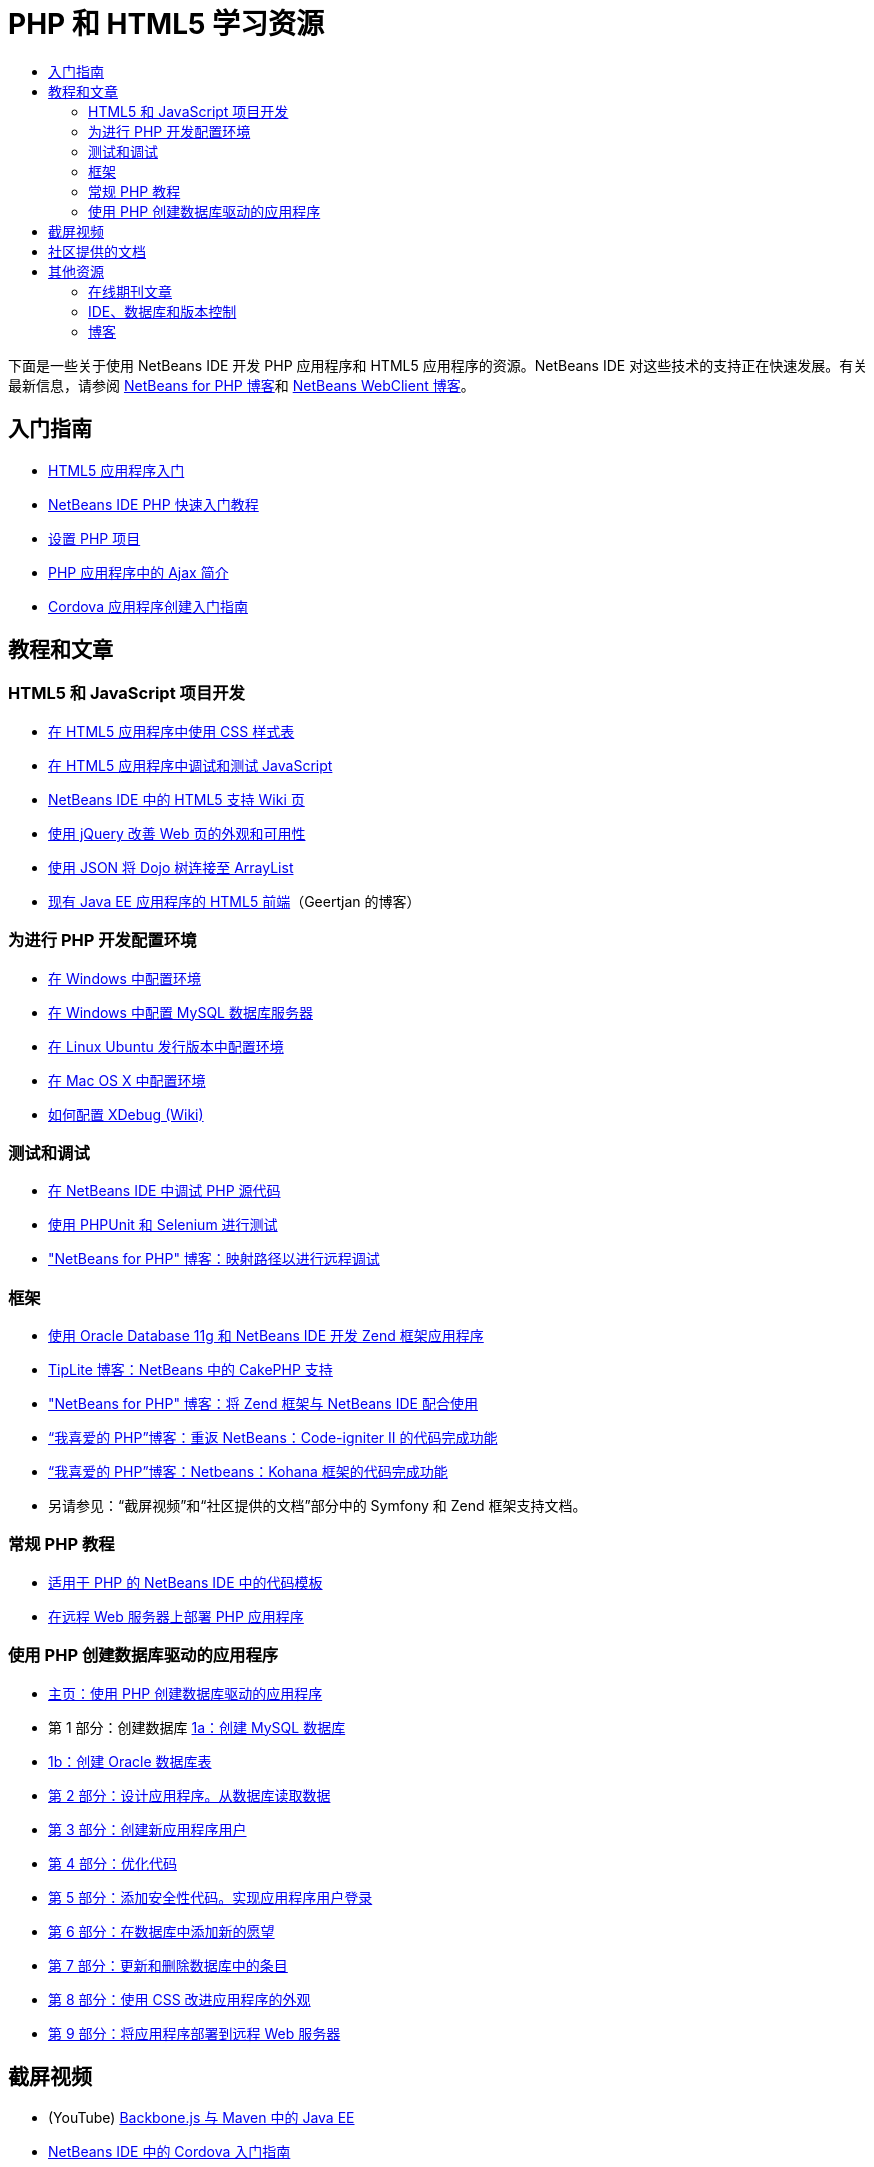 // 
//     Licensed to the Apache Software Foundation (ASF) under one
//     or more contributor license agreements.  See the NOTICE file
//     distributed with this work for additional information
//     regarding copyright ownership.  The ASF licenses this file
//     to you under the Apache License, Version 2.0 (the
//     "License"); you may not use this file except in compliance
//     with the License.  You may obtain a copy of the License at
// 
//       http://www.apache.org/licenses/LICENSE-2.0
// 
//     Unless required by applicable law or agreed to in writing,
//     software distributed under the License is distributed on an
//     "AS IS" BASIS, WITHOUT WARRANTIES OR CONDITIONS OF ANY
//     KIND, either express or implied.  See the License for the
//     specific language governing permissions and limitations
//     under the License.
//

= PHP 和 HTML5 学习资源
:jbake-type: tutorial
:jbake-tags: tutorials 
:markup-in-source: verbatim,quotes,macros
:jbake-status: published
:icons: font
:syntax: true
:source-highlighter: pygments
:toc: left
:toc-title:
:description: PHP 和 HTML5 学习资源 - Apache NetBeans
:keywords: Apache NetBeans, Tutorials, PHP 和 HTML5 学习资源

下面是一些关于使用 NetBeans IDE 开发 PHP 应用程序和 HTML5 应用程序的资源。NetBeans IDE 对这些技术的支持正在快速发展。有关最新信息，请参阅 link:http://blogs.oracle.com/netbeansphp/[+NetBeans for PHP 博客+]和 link:https://blogs.oracle.com/netbeanswebclient/[+NetBeans WebClient 博客+]。

== 入门指南 

* link:../docs/webclient/html5-gettingstarted.html[+HTML5 应用程序入门+]
* link:../docs/php/quickstart.html[+NetBeans IDE PHP 快速入门教程+]
* link:../docs/php/project-setup.html[+设置 PHP 项目+]
* link:../../kb/docs/php/ajax-quickstart.html[+PHP 应用程序中的 Ajax 简介+]
* link:../docs/webclient/cordova-gettingstarted.html[+Cordova 应用程序创建入门指南+]

== 教程和文章

=== HTML5 和 JavaScript 项目开发

* link:../docs/webclient/html5-editing-css.html[+在 HTML5 应用程序中使用 CSS 样式表+]
* link:../docs/webclient/html5-js-support.html[+在 HTML5 应用程序中调试和测试 JavaScript+]
* link:http://wiki.netbeans.org/HTML5[+NetBeans IDE 中的 HTML5 支持 Wiki 页+]
* link:../docs/web/js-toolkits-jquery.html[+使用 jQuery 改善 Web 页的外观和可用性+]
* link:../docs/web/js-toolkits-dojo.html[+使用 JSON 将 Dojo 树连接至 ArrayList+]
* link:https://blogs.oracle.com/geertjan/entry/html5_front_end_for_an[+现有 Java EE 应用程序的 HTML5 前端+]（Geertjan 的博客）

=== 为进行 PHP 开发配置环境

* link:../docs/php/configure-php-environment-windows.html[+在 Windows 中配置环境+]
* link:../docs/ide/install-and-configure-mysql-server.html[+在 Windows 中配置 MySQL 数据库服务器+]
* link:../docs/php/configure-php-environment-ubuntu.html[+在 Linux Ubuntu 发行版本中配置环境+]
* link:../docs/php/configure-php-environment-mac-os.html[+在 Mac OS X 中配置环境+]
* link:http://wiki.netbeans.org/HowToConfigureXDebug[+如何配置 XDebug (Wiki)+]

=== 测试和调试

* link:../../kb/docs/php/debugging.html[+在 NetBeans IDE 中调试 PHP 源代码+]
* link:../docs/php/phpunit.html[+使用 PHPUnit 和 Selenium 进行测试+]
* link:http://blogs.oracle.com/netbeansphp/entry/path_mapping_in_php_debugger[+"NetBeans for PHP" 博客：映射路径以进行远程调试+]

=== 框架

* link:http://www.oracle.com/webfolder/technetwork/tutorials/obe/db/oow10/php_webapp/php_webapp.htm[+使用 Oracle Database 11g 和 NetBeans IDE 开发 Zend 框架应用程序+]
* link:http://www.tiplite.com/cakephp-support-in-netbeans/[+TipLite 博客：NetBeans 中的 CakePHP 支持+]
* link:http://blogs.oracle.com/netbeansphp/entry/using_zend_framework_with_netbeans[+"NetBeans for PHP" 博客：将 Zend 框架与 NetBeans IDE 配合使用+]
* link:http://www.mybelovedphp.com/2009/01/27/netbeans-revisited-code-completion-for-code-igniter-ii/[+“我喜爱的 PHP”博客：重返 NetBeans：Code-igniter II 的代码完成功能+]
* link:http://www.mybelovedphp.com/2009/01/27/netbeans-code-completion-for-the-kohana-framework/[+“我喜爱的 PHP”博客：Netbeans：Kohana 框架的代码完成功能+]
* 另请参见：“截屏视频”和“社区提供的文档”部分中的 Symfony 和 Zend 框架支持文档。

=== 常规 PHP 教程

* link:../docs/php/code-templates.html[+适用于 PHP 的 NetBeans IDE 中的代码模板+]
* link:../docs/php/remote-hosting-and-ftp-account.html[+在远程 Web 服务器上部署 PHP 应用程序+]

=== 使用 PHP 创建数据库驱动的应用程序

* link:../docs/php/wish-list-tutorial-main-page.html[+主页：使用 PHP 创建数据库驱动的应用程序+]
* 第 1 部分：创建数据库 link:../docs/php/wish-list-lesson1.html[+1a：创建 MySQL 数据库+]
* link:../docs/php/wish-list-oracle-lesson1.html[+1b：创建 Oracle 数据库表+]
* link:../docs/php/wish-list-lesson2.html[+第 2 部分：设计应用程序。从数据库读取数据+]
* link:../docs/php/wish-list-lesson3.html[+第 3 部分：创建新应用程序用户+]
* link:../docs/php/wish-list-lesson4.html[+第 4 部分：优化代码+]
* link:../docs/php/wish-list-lesson5.html[+第 5 部分：添加安全性代码。实现应用程序用户登录+]
* link:../docs/php/wish-list-lesson6.html[+第 6 部分：在数据库中添加新的愿望+]
* link:../docs/php/wish-list-lesson7.html[+第 7 部分：更新和删除数据库中的条目+]
* link:../docs/php/wish-list-lesson8.html[+第 8 部分：使用 CSS 改进应用程序的外观+]
* link:../docs/php/wish-list-lesson9.html[+第 9 部分：将应用程序部署到远程 Web 服务器+]

== 截屏视频

* (YouTube) link:https://www.youtube.com/watch?v=gIEBo2AUDkA[+Backbone.js 与 Maven 中的 Java EE+]
* link:../docs/web/html5-cordova-screencast.html[+NetBeans IDE 中的 Cordova 入门指南+]
* link:../docs/webclient/html5-knockout-screencast.html[+在 HTML5 应用程序中使用 KnockoutJS+]
* link:../docs/web/html5-gettingstarted-screencast.html[+HTML5 应用程序入门+]
* link:../docs/web/html5-css-screencast.html[+在 HTML5 应用程序中使用 CSS 样式表+]
* link:../docs/web/html5-javascript-screencast.html[+测试和调试 HTML5 应用程序中的 JavaScript+]
* (YouTube) link:http://www.youtube.com/watch?v=edw0js0hdEo[+NetBeans IDE 中的 HTML5、JavaScript 和 CSS3+]
* (YouTube) link:http://www.youtube.com/watch?v=loSrdwuxgSI#![+5 分钟内从数据库到 HTML5 Backbone.js+]
* link:../docs/php/screencast-php54.html[+在 NetBeans IDE 中编辑 PHP 5.4+]
* link:../docs/php/screencast-doctrine2.html[+适用于 PHP 的 NetBeans IDE 中的 Doctrine 2 框架支持+]
* link:../docs/php/screencast-continuous-builds.html[+持续构建服务器上的 PHP 支持+]
* link:../docs/php/screencast-apigen.html[+在 NetBeans IDE 中生成 PHP 文档+]（现在使用 ApiGen 来代替 PHPDocumentor。）
* link:../docs/php/screencast-smarty.html[+适用于 PHP 的 NetBeans IDE 中的 Smarty 框架支持+]
* link:../docs/php/screencast-rename-refactoring.html[+适用于 PHP 的 NetBeans IDE 7.0 中的重命名重构和其他编辑器改进+]
* link:../docs/php/zend-framework-screencast.html[+截屏视频：NetBeans IDE 中的 Zend 框架支持+]
* link:../docs/php/namespace-code-completion-screencast.html[+PHP 名称空间代码完成+]
* link:../docs/php/flickr-screencast.html[+在 Flickr 中构建 PHP 演示+]
* link:../docs/php/php-variables-screencast.html[+声明注释中的变量和相关的代码完成功能+]

== 社区提供的文档

* link:http://netbeans.dzone.com/php-project-api-generator[+DZone：APIGen 插件：PHP 项目 API 生成器+]
* link:http://wiki.netbeans.org/NB68symfony[+在 Windows 中，NetBeans 6.8 使用的 Symfony+]
* link:http://wiki.netbeans.org/ConfiguringNetBeansProjectForWordPress[+针对 WordPress 配置 NetBeans IDE 项目+]

== 其他资源

===_使用 NetBeans IDE 开发应用程序_用户指南

* link:http://www.oracle.com/pls/topic/lookup?ctx=nb7400&id=NBDAG1532[+开发 PHP 应用程序+]
* link:http://www.oracle.com/pls/topic/lookup?ctx=nb7400&id=NBDAG1525[+开发 HTML5 应用程序+]

=== 在线期刊文章

* link:http://netbeans.dzone.com/news/generate-constructor-getters-a[+NetBeans 区：在 NetBeans PHP IDE 中生成构造函数、Getter 和 Setter+]
* link:http://netbeans.dzone.com/news/netbeans-project-specific-php-[+NetBeans 区：NetBeans 项目特定的 PHP 解释器+]
* link:http://jaxenter.com/from-database-to-restful-web-service-to-html5-in-10-minutes-46064.html[+Jax 杂志：10 分钟内从数据库到 REST 风格的 Web 服务再到 HTML5+]

=== IDE、数据库和版本控制

* link:../docs/ide/oracle-db.html[+连接到 Oracle 数据库+]
* link:../../features/ide/index.html[+基本 IDE 特性+]
* link:../articles/mysql.html[+MySQL 和 NetBeans IDE+]
* link:../docs/ide/mysql.html[+连接 MySQL 数据库+]
* link:../../features/ide/collaboration.html[+版本控制和开发者协作+]
* link:http://nbdrupalsupport.dev.java.net/[+NetBeans IDE 的 Drupal 6.x 支持+]

=== 博客

* link:http://blogs.oracle.com/netbeansphp/entry/configuring_a_netbeans_php_project#comments[+"NetBeans for PHP" 博客+]
* link:https://blogs.oracle.com/netbeanswebclient/[+NetBeans Web 客户端博客+]
